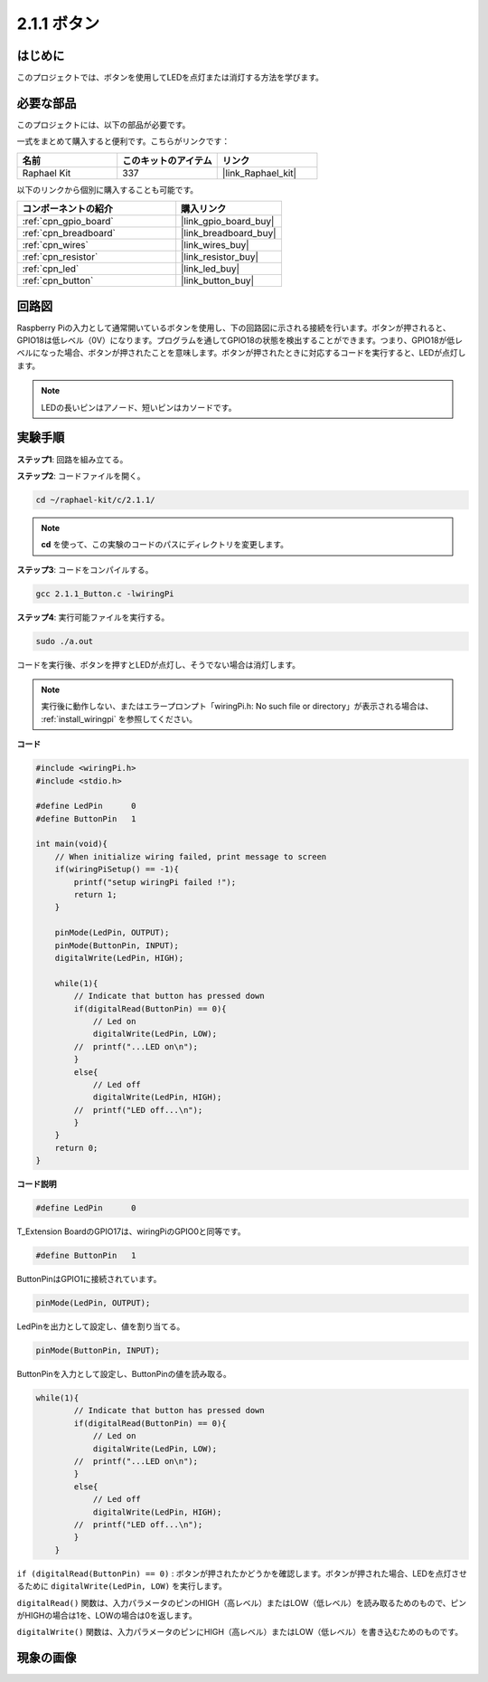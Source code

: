 .. _2.1.1_c:

2.1.1 ボタン
==================

はじめに
-----------------

このプロジェクトでは、ボタンを使用してLEDを点灯または消灯する方法を学びます。

必要な部品
------------------------------

このプロジェクトには、以下の部品が必要です。

.. image:: ../img/list_2.1.1_Button.png

一式をまとめて購入すると便利です。こちらがリンクです：

.. list-table::
    :widths: 20 20 20
    :header-rows: 1

    *   - 名前	
        - このキットのアイテム
        - リンク
    *   - Raphael Kit
        - 337
        - |link_Raphael_kit|

以下のリンクから個別に購入することも可能です。

.. list-table::
    :widths: 30 20
    :header-rows: 1

    *   - コンポーネントの紹介
        - 購入リンク

    *   - :ref:`cpn_gpio_board`
        - |link_gpio_board_buy|
    *   - :ref:`cpn_breadboard`
        - |link_breadboard_buy|
    *   - :ref:`cpn_wires`
        - |link_wires_buy|
    *   - :ref:`cpn_resistor`
        - |link_resistor_buy|
    *   - :ref:`cpn_led`
        - |link_led_buy|
    *   - :ref:`cpn_button`
        - |link_button_buy|

回路図
---------------------

Raspberry Piの入力として通常開いているボタンを使用し、下の回路図に示される接続を行います。ボタンが押されると、GPIO18は低レベル（0V）になります。プログラムを通してGPIO18の状態を検出することができます。つまり、GPIO18が低レベルになった場合、ボタンが押されたことを意味します。ボタンが押されたときに対応するコードを実行すると、LEDが点灯します。

.. note::
    LEDの長いピンはアノード、短いピンはカソードです。

.. image:: ../img/image302.png

.. image:: ../img/image303.png

実験手順
---------------------------

**ステップ1**: 回路を組み立てる。

.. image:: ../img/image152.png

**ステップ2**: コードファイルを開く。

.. raw:: html

   <run></run>

.. code-block::

    cd ~/raphael-kit/c/2.1.1/

.. note::
    **cd** を使って、この実験のコードのパスにディレクトリを変更します。

**ステップ3**: コードをコンパイルする。

.. raw:: html

   <run></run>

.. code-block::

    gcc 2.1.1_Button.c -lwiringPi

**ステップ4**: 実行可能ファイルを実行する。

.. raw:: html

   <run></run>

.. code-block::

    sudo ./a.out

コードを実行後、ボタンを押すとLEDが点灯し、そうでない場合は消灯します。

.. note::

    実行後に動作しない、またはエラープロンプト「wiringPi.h: No such file or directory」が表示される場合は、 :ref:`install_wiringpi` を参照してください。

**コード**


.. code-block:: c

    #include <wiringPi.h>
    #include <stdio.h>

    #define LedPin      0
    #define ButtonPin   1

    int main(void){
        // When initialize wiring failed, print message to screen
        if(wiringPiSetup() == -1){
            printf("setup wiringPi failed !");
            return 1;
        }
        
        pinMode(LedPin, OUTPUT);
        pinMode(ButtonPin, INPUT);
        digitalWrite(LedPin, HIGH);
        
        while(1){
            // Indicate that button has pressed down
            if(digitalRead(ButtonPin) == 0){
                // Led on
                digitalWrite(LedPin, LOW);
            //  printf("...LED on\n");
            }
            else{
                // Led off
                digitalWrite(LedPin, HIGH);
            //  printf("LED off...\n");
            }
        }
        return 0;
    }

**コード説明**

.. code-block:: c

    #define LedPin      0

T_Extension BoardのGPIO17は、wiringPiのGPIO0と同等です。

.. code-block:: c

    #define ButtonPin   1

ButtonPinはGPIO1に接続されています。

.. code-block:: c

    pinMode(LedPin, OUTPUT);

LedPinを出力として設定し、値を割り当てる。

.. code-block:: c

    pinMode(ButtonPin, INPUT);

ButtonPinを入力として設定し、ButtonPinの値を読み取る。

.. code-block:: C

    while(1){
            // Indicate that button has pressed down
            if(digitalRead(ButtonPin) == 0){
                // Led on
                digitalWrite(LedPin, LOW);
            //  printf("...LED on\n");
            }
            else{
                // Led off
                digitalWrite(LedPin, HIGH);
            //  printf("LED off...\n");
            }
        }

``if (digitalRead(ButtonPin) == 0)`` : ボタンが押されたかどうかを確認します。ボタンが押された場合、LEDを点灯させるために ``digitalWrite(LedPin, LOW)`` を実行します。

``digitalRead()`` 関数は、入力パラメータのピンのHIGH（高レベル）またはLOW（低レベル）を読み取るためのもので、ピンがHIGHの場合は1を、LOWの場合は0を返します。

``digitalWrite()`` 関数は、入力パラメータのピンにHIGH（高レベル）またはLOW（低レベル）を書き込むためのものです。

現象の画像
---------------------------

.. image:: ../img/image153.jpeg


